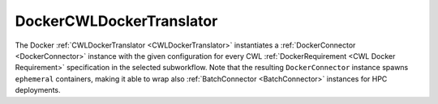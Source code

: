 =========================
DockerCWLDockerTranslator
=========================

The Docker :ref:`CWLDockerTranslator <CWLDockerTranslator>` instantiates a :ref:`DockerConnector <DockerConnector>` instance with the given configuration for every CWL :ref:`DockerRequirement <CWL Docker Requirement>` specification in the selected subworkflow. Note that the resulting ``DockerConnector`` instance spawns ``ephemeral`` containers, making it able to wrap also :ref:`BatchConnector <BatchConnector>` instances for HPC deployments.

.. jsonschema:: ../../../../streamflow/cwl/requirement/docker/schemas/docker.json
    :lift_description: true
